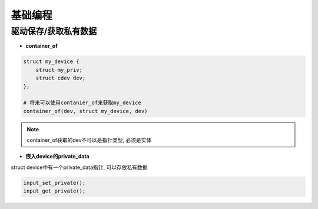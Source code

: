 基础编程
========

驱动保存/获取私有数据
---------------------

- **container_of**

.. code:: c

   struct my_device {
       struct my_priv;
       struct cdev dev;
   };

   # 将来可以使用contanier_of来获取my_device
   container_of(dev, struct my_device, dev)

.. note::

   container_of获取的dev不可以是指针类型, 必须是实体

- **嵌入device的private_data**

struct device中有一个private_data指针, 可以存放私有数据

.. code:: c

   input_set_private();
   input_get_private();

